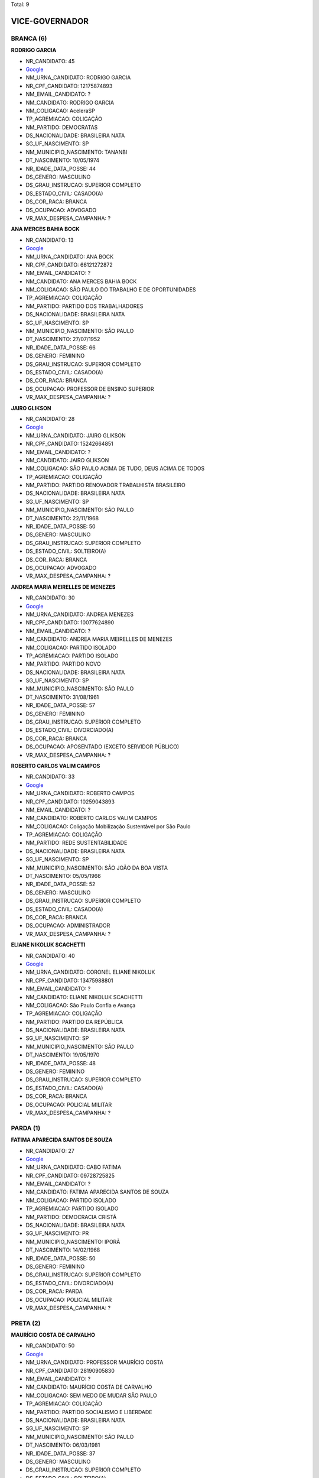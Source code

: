 Total: 9

VICE-GOVERNADOR
===============

BRANCA (6)
..........

**RODRIGO GARCIA**

- NR_CANDIDATO: 45
- `Google <https://www.google.com/search?q=RODRIGO+GARCIA>`_
- NM_URNA_CANDIDATO: RODRIGO GARCIA
- NR_CPF_CANDIDATO: 12175874893
- NM_EMAIL_CANDIDATO: ?
- NM_CANDIDATO: RODRIGO GARCIA
- NM_COLIGACAO: AceleraSP
- TP_AGREMIACAO: COLIGAÇÃO
- NM_PARTIDO: DEMOCRATAS
- DS_NACIONALIDADE: BRASILEIRA NATA
- SG_UF_NASCIMENTO: SP
- NM_MUNICIPIO_NASCIMENTO: TANANBI
- DT_NASCIMENTO: 10/05/1974
- NR_IDADE_DATA_POSSE: 44
- DS_GENERO: MASCULINO
- DS_GRAU_INSTRUCAO: SUPERIOR COMPLETO
- DS_ESTADO_CIVIL: CASADO(A)
- DS_COR_RACA: BRANCA
- DS_OCUPACAO: ADVOGADO
- VR_MAX_DESPESA_CAMPANHA: ?


**ANA MERCES BAHIA BOCK**

- NR_CANDIDATO: 13
- `Google <https://www.google.com/search?q=ANA+MERCES+BAHIA+BOCK>`_
- NM_URNA_CANDIDATO: ANA BOCK
- NR_CPF_CANDIDATO: 66121272872
- NM_EMAIL_CANDIDATO: ?
- NM_CANDIDATO: ANA MERCES BAHIA BOCK
- NM_COLIGACAO: SÃO PAULO DO TRABALHO  E DE OPORTUNIDADES
- TP_AGREMIACAO: COLIGAÇÃO
- NM_PARTIDO: PARTIDO DOS TRABALHADORES
- DS_NACIONALIDADE: BRASILEIRA NATA
- SG_UF_NASCIMENTO: SP
- NM_MUNICIPIO_NASCIMENTO: SÃO PAULO
- DT_NASCIMENTO: 27/07/1952
- NR_IDADE_DATA_POSSE: 66
- DS_GENERO: FEMININO
- DS_GRAU_INSTRUCAO: SUPERIOR COMPLETO
- DS_ESTADO_CIVIL: CASADO(A)
- DS_COR_RACA: BRANCA
- DS_OCUPACAO: PROFESSOR DE ENSINO SUPERIOR
- VR_MAX_DESPESA_CAMPANHA: ?


**JAIRO GLIKSON**

- NR_CANDIDATO: 28
- `Google <https://www.google.com/search?q=JAIRO+GLIKSON>`_
- NM_URNA_CANDIDATO: JAIRO GLIKSON
- NR_CPF_CANDIDATO: 15242664851
- NM_EMAIL_CANDIDATO: ?
- NM_CANDIDATO: JAIRO GLIKSON
- NM_COLIGACAO: SÃO PAULO ACIMA DE TUDO, DEUS ACIMA DE TODOS
- TP_AGREMIACAO: COLIGAÇÃO
- NM_PARTIDO: PARTIDO RENOVADOR TRABALHISTA BRASILEIRO
- DS_NACIONALIDADE: BRASILEIRA NATA
- SG_UF_NASCIMENTO: SP
- NM_MUNICIPIO_NASCIMENTO: SÃO PAULO
- DT_NASCIMENTO: 22/11/1968
- NR_IDADE_DATA_POSSE: 50
- DS_GENERO: MASCULINO
- DS_GRAU_INSTRUCAO: SUPERIOR COMPLETO
- DS_ESTADO_CIVIL: SOLTEIRO(A)
- DS_COR_RACA: BRANCA
- DS_OCUPACAO: ADVOGADO
- VR_MAX_DESPESA_CAMPANHA: ?


**ANDREA MARIA MEIRELLES DE MENEZES**

- NR_CANDIDATO: 30
- `Google <https://www.google.com/search?q=ANDREA+MARIA+MEIRELLES+DE+MENEZES>`_
- NM_URNA_CANDIDATO: ANDREA MENEZES
- NR_CPF_CANDIDATO: 10077624890
- NM_EMAIL_CANDIDATO: ?
- NM_CANDIDATO: ANDREA MARIA MEIRELLES DE MENEZES
- NM_COLIGACAO: PARTIDO ISOLADO
- TP_AGREMIACAO: PARTIDO ISOLADO
- NM_PARTIDO: PARTIDO NOVO
- DS_NACIONALIDADE: BRASILEIRA NATA
- SG_UF_NASCIMENTO: SP
- NM_MUNICIPIO_NASCIMENTO: SÃO PAULO
- DT_NASCIMENTO: 31/08/1961
- NR_IDADE_DATA_POSSE: 57
- DS_GENERO: FEMININO
- DS_GRAU_INSTRUCAO: SUPERIOR COMPLETO
- DS_ESTADO_CIVIL: DIVORCIADO(A)
- DS_COR_RACA: BRANCA
- DS_OCUPACAO: APOSENTADO (EXCETO SERVIDOR PÚBLICO)
- VR_MAX_DESPESA_CAMPANHA: ?


**ROBERTO CARLOS VALIM CAMPOS**

- NR_CANDIDATO: 33
- `Google <https://www.google.com/search?q=ROBERTO+CARLOS+VALIM+CAMPOS>`_
- NM_URNA_CANDIDATO: ROBERTO CAMPOS
- NR_CPF_CANDIDATO: 10259043893
- NM_EMAIL_CANDIDATO: ?
- NM_CANDIDATO: ROBERTO CARLOS VALIM CAMPOS
- NM_COLIGACAO: Coligação Mobilização Sustentável por São Paulo
- TP_AGREMIACAO: COLIGAÇÃO
- NM_PARTIDO: REDE SUSTENTABILIDADE
- DS_NACIONALIDADE: BRASILEIRA NATA
- SG_UF_NASCIMENTO: SP
- NM_MUNICIPIO_NASCIMENTO: SÃO JOÃO DA BOA VISTA
- DT_NASCIMENTO: 05/05/1966
- NR_IDADE_DATA_POSSE: 52
- DS_GENERO: MASCULINO
- DS_GRAU_INSTRUCAO: SUPERIOR COMPLETO
- DS_ESTADO_CIVIL: CASADO(A)
- DS_COR_RACA: BRANCA
- DS_OCUPACAO: ADMINISTRADOR
- VR_MAX_DESPESA_CAMPANHA: ?


**ELIANE NIKOLUK SCACHETTI**

- NR_CANDIDATO: 40
- `Google <https://www.google.com/search?q=ELIANE+NIKOLUK+SCACHETTI>`_
- NM_URNA_CANDIDATO: CORONEL ELIANE NIKOLUK
- NR_CPF_CANDIDATO: 13475988801
- NM_EMAIL_CANDIDATO: ?
- NM_CANDIDATO: ELIANE NIKOLUK SCACHETTI
- NM_COLIGACAO: São Paulo Confia e Avança
- TP_AGREMIACAO: COLIGAÇÃO
- NM_PARTIDO: PARTIDO DA REPÚBLICA
- DS_NACIONALIDADE: BRASILEIRA NATA
- SG_UF_NASCIMENTO: SP
- NM_MUNICIPIO_NASCIMENTO: SÃO PAULO
- DT_NASCIMENTO: 19/05/1970
- NR_IDADE_DATA_POSSE: 48
- DS_GENERO: FEMININO
- DS_GRAU_INSTRUCAO: SUPERIOR COMPLETO
- DS_ESTADO_CIVIL: CASADO(A)
- DS_COR_RACA: BRANCA
- DS_OCUPACAO: POLICIAL MILITAR
- VR_MAX_DESPESA_CAMPANHA: ?


PARDA (1)
.........

**FATIMA APARECIDA SANTOS DE SOUZA**

- NR_CANDIDATO: 27
- `Google <https://www.google.com/search?q=FATIMA+APARECIDA+SANTOS+DE+SOUZA>`_
- NM_URNA_CANDIDATO: CABO FATIMA
- NR_CPF_CANDIDATO: 09728725825
- NM_EMAIL_CANDIDATO: ?
- NM_CANDIDATO: FATIMA APARECIDA SANTOS DE SOUZA
- NM_COLIGACAO: PARTIDO ISOLADO
- TP_AGREMIACAO: PARTIDO ISOLADO
- NM_PARTIDO: DEMOCRACIA CRISTÃ
- DS_NACIONALIDADE: BRASILEIRA NATA
- SG_UF_NASCIMENTO: PR
- NM_MUNICIPIO_NASCIMENTO: IPORÃ
- DT_NASCIMENTO: 14/02/1968
- NR_IDADE_DATA_POSSE: 50
- DS_GENERO: FEMININO
- DS_GRAU_INSTRUCAO: SUPERIOR COMPLETO
- DS_ESTADO_CIVIL: DIVORCIADO(A)
- DS_COR_RACA: PARDA
- DS_OCUPACAO: POLICIAL MILITAR
- VR_MAX_DESPESA_CAMPANHA: ?


PRETA (2)
.........

**MAURÍCIO COSTA DE CARVALHO**

- NR_CANDIDATO: 50
- `Google <https://www.google.com/search?q=MAURÍCIO+COSTA+DE+CARVALHO>`_
- NM_URNA_CANDIDATO: PROFESSOR MAURÍCIO COSTA
- NR_CPF_CANDIDATO: 28190905830
- NM_EMAIL_CANDIDATO: ?
- NM_CANDIDATO: MAURÍCIO COSTA DE CARVALHO
- NM_COLIGACAO: SEM MEDO DE MUDAR SÃO PAULO
- TP_AGREMIACAO: COLIGAÇÃO
- NM_PARTIDO: PARTIDO SOCIALISMO E LIBERDADE
- DS_NACIONALIDADE: BRASILEIRA NATA
- SG_UF_NASCIMENTO: SP
- NM_MUNICIPIO_NASCIMENTO: SÃO PAULO
- DT_NASCIMENTO: 06/03/1981
- NR_IDADE_DATA_POSSE: 37
- DS_GENERO: MASCULINO
- DS_GRAU_INSTRUCAO: SUPERIOR COMPLETO
- DS_ESTADO_CIVIL: SOLTEIRO(A)
- DS_COR_RACA: PRETA
- DS_OCUPACAO: PROFESSOR DE ENSINO MÉDIO
- VR_MAX_DESPESA_CAMPANHA: ?


**ARIANA MATOS GONÇALVES**

- NR_CANDIDATO: 16
- `Google <https://www.google.com/search?q=ARIANA+MATOS+GONÇALVES>`_
- NM_URNA_CANDIDATO: ARIANA GONÇALVES
- NR_CPF_CANDIDATO: 33290131840
- NM_EMAIL_CANDIDATO: ?
- NM_CANDIDATO: ARIANA MATOS GONÇALVES
- NM_COLIGACAO: PARTIDO ISOLADO
- TP_AGREMIACAO: PARTIDO ISOLADO
- NM_PARTIDO: PARTIDO SOCIALISTA DOS TRABALHADORES UNIFICADO
- DS_NACIONALIDADE: BRASILEIRA NATA
- SG_UF_NASCIMENTO: SP
- NM_MUNICIPIO_NASCIMENTO: SÃO PAULO
- DT_NASCIMENTO: 31/12/1985
- NR_IDADE_DATA_POSSE: 33
- DS_GENERO: FEMININO
- DS_GRAU_INSTRUCAO: SUPERIOR COMPLETO
- DS_ESTADO_CIVIL: SOLTEIRO(A)
- DS_COR_RACA: PRETA
- DS_OCUPACAO: PROFESSOR DE ENSINO FUNDAMENTAL
- VR_MAX_DESPESA_CAMPANHA: ?

